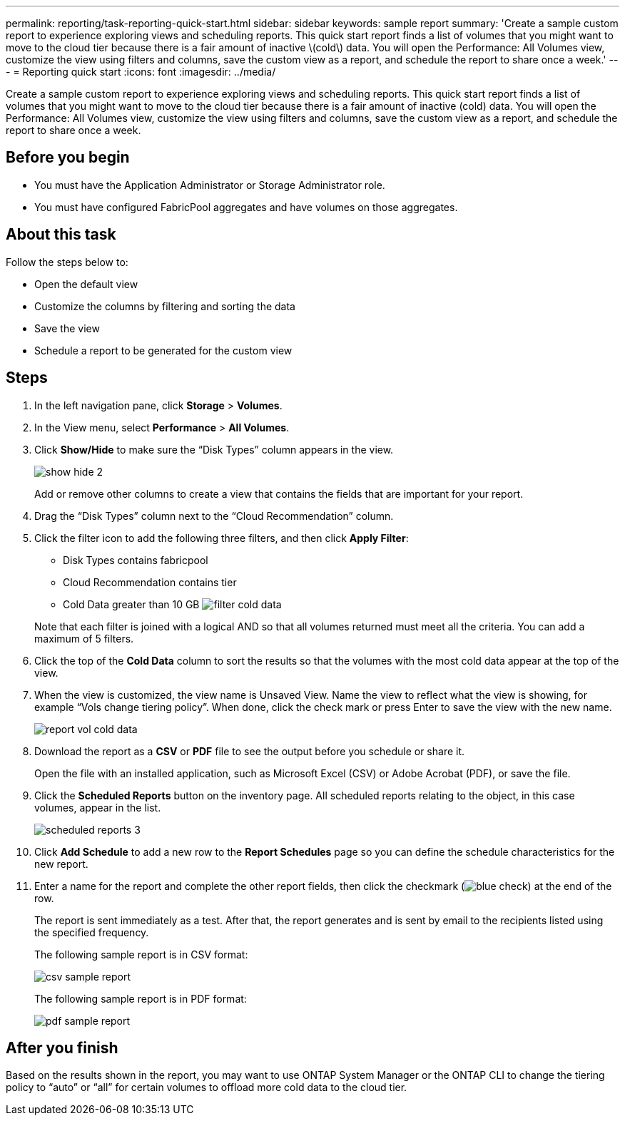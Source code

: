 ---
permalink: reporting/task-reporting-quick-start.html
sidebar: sidebar
keywords: sample report
summary: 'Create a sample custom report to experience exploring views and scheduling reports. This quick start report finds a list of volumes that you might want to move to the cloud tier because there is a fair amount of inactive \(cold\) data. You will open the Performance: All Volumes view, customize the view using filters and columns, save the custom view as a report, and schedule the report to share once a week.'
---
= Reporting quick start
:icons: font
:imagesdir: ../media/

[.lead]
Create a sample custom report to experience exploring views and scheduling reports. This quick start report finds a list of volumes that you might want to move to the cloud tier because there is a fair amount of inactive (cold) data. You will open the Performance: All Volumes view, customize the view using filters and columns, save the custom view as a report, and schedule the report to share once a week.

== Before you begin

* You must have the Application Administrator or Storage Administrator role.
* You must have configured FabricPool aggregates and have volumes on those aggregates.

== About this task

Follow the steps below to:

* Open the default view
* Customize the columns by filtering and sorting the data
* Save the view
* Schedule a report to be generated for the custom view

== Steps

. In the left navigation pane, click *Storage* > *Volumes*.
. In the View menu, select *Performance* > *All Volumes*.
. Click *Show/Hide* to make sure the "`Disk Types`" column appears in the view.
+
image::../media/show-hide-2.gif[]
+
Add or remove other columns to create a view that contains the fields that are important for your report.

. Drag the "`Disk Types`" column next to the "`Cloud Recommendation`" column.
. Click the filter icon to add the following three filters, and then click *Apply Filter*:
 ** Disk Types contains fabricpool
 ** Cloud Recommendation contains tier
 ** Cold Data greater than 10 GB
image:../media/filter-cold-data.gif[]

+
Note that each filter is joined with a logical AND so that all volumes returned must meet all the criteria. You can add a maximum of 5 filters.
. Click the top of the *Cold Data* column to sort the results so that the volumes with the most cold data appear at the top of the view.
. When the view is customized, the view name is Unsaved View. Name the view to reflect what the view is showing, for example "`Vols change tiering policy`". When done, click the check mark or press Enter to save the view with the new name.
+
image::../media/report-vol-cold-data.gif[]

. Download the report as a *CSV* or *PDF* file to see the output before you schedule or share it.
+
Open the file with an installed application, such as Microsoft Excel (CSV) or Adobe Acrobat (PDF), or save the file.

. Click the *Scheduled Reports* button on the inventory page. All scheduled reports relating to the object, in this case volumes, appear in the list.
+
image::../media/scheduled-reports-3.gif[]

. Click *Add Schedule* to add a new row to the *Report Schedules* page so you can define the schedule characteristics for the new report.
. Enter a name for the report and complete the other report fields, then click the checkmark (image:../media/blue-check.gif[]) at the end of the row.
+
The report is sent immediately as a test. After that, the report generates and is sent by email to the recipients listed using the specified frequency.
+
The following sample report is in CSV format:
+
image::../media/csv-sample-report.gif[]
+
The following sample report is in PDF format:
+
image::../media/pdf-sample-report.gif[]

== After you finish

Based on the results shown in the report, you may want to use ONTAP System Manager or the ONTAP CLI to change the tiering policy to "`auto`" or "`all`" for certain volumes to offload more cold data to the cloud tier.
